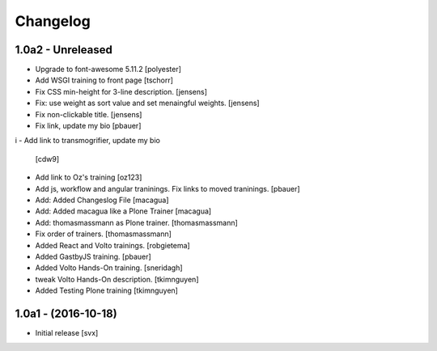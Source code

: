 Changelog
=========

1.0a2 - Unreleased
-------------------

- Upgrade to font-awesome 5.11.2 [polyester]

- Add WSGI training to front page [tschorr]

- Fix CSS min-height for 3-line description. [jensens]

- Fix: use weight as sort value and set menaingful weights. [jensens]

- Fix non-clickable title. [jensens]

- Fix link, update my bio
  [pbauer]
i
- Add link to transmogrifier, update my bio
  [cdw9]

- Add link to Oz's training [oz123]

- Add js, workflow and angular traninings. Fix links to moved traninings.
  [pbauer]

- Add: Added Changeslog File
  [macagua]

- Add: Added macagua like a Plone Trainer
  [macagua]

- Add: thomasmassmann as Plone trainer.
  [thomasmassmann]

- Fix order of trainers.
  [thomasmassmann]

- Added React and Volto trainings.
  [robgietema]

- Added GastbyJS training.
  [pbauer]

- Added Volto Hands-On training.
  [sneridagh]
  
- tweak Volto Hands-On description. 
  [tkimnguyen]
  
- Added Testing Plone training
  [tkimnguyen]

1.0a1 - (2016-10-18)
--------------------

- Initial release
  [svx]
